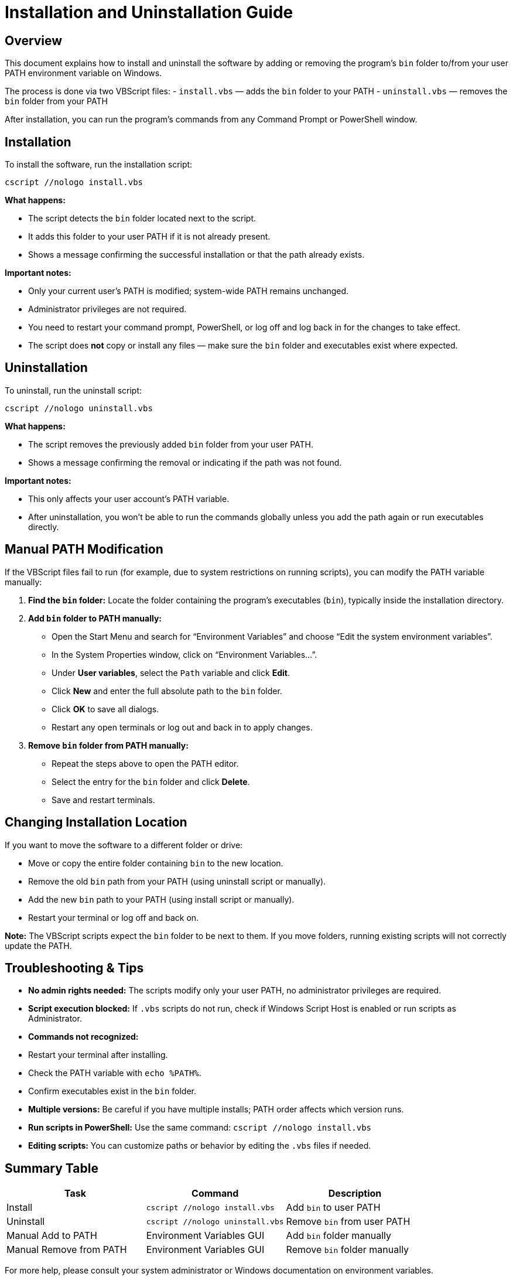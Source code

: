 = Installation and Uninstallation Guide

== Overview

This document explains how to install and uninstall the software by adding or removing the program's `bin` folder to/from your user PATH environment variable on Windows.

The process is done via two VBScript files:  
- `install.vbs` — adds the `bin` folder to your PATH  
- `uninstall.vbs` — removes the `bin` folder from your PATH

After installation, you can run the program’s commands from any Command Prompt or PowerShell window.

== Installation

To install the software, run the installation script:

[source,batch]
----
cscript //nologo install.vbs
----

**What happens:**

- The script detects the `bin` folder located next to the script.  
- It adds this folder to your user PATH if it is not already present.  
- Shows a message confirming the successful installation or that the path already exists.

**Important notes:**

- Only your current user’s PATH is modified; system-wide PATH remains unchanged.  
- Administrator privileges are not required.  
- You need to restart your command prompt, PowerShell, or log off and log back in for the changes to take effect.  
- The script does **not** copy or install any files — make sure the `bin` folder and executables exist where expected.

== Uninstallation

To uninstall, run the uninstall script:

[source,batch]
----
cscript //nologo uninstall.vbs
----

**What happens:**

- The script removes the previously added `bin` folder from your user PATH.  
- Shows a message confirming the removal or indicating if the path was not found.

**Important notes:**

- This only affects your user account’s PATH variable.  
- After uninstallation, you won’t be able to run the commands globally unless you add the path again or run executables directly.

== Manual PATH Modification

If the VBScript files fail to run (for example, due to system restrictions on running scripts), you can modify the PATH variable manually:

1. **Find the `bin` folder:**  
   Locate the folder containing the program’s executables (`bin`), typically inside the installation directory.

2. **Add `bin` folder to PATH manually:**  
   - Open the Start Menu and search for “Environment Variables” and choose “Edit the system environment variables”.  
   - In the System Properties window, click on “Environment Variables...”.  
   - Under **User variables**, select the `Path` variable and click **Edit**.  
   - Click **New** and enter the full absolute path to the `bin` folder.  
   - Click **OK** to save all dialogs.  
   - Restart any open terminals or log out and back in to apply changes.

3. **Remove `bin` folder from PATH manually:**  
   - Repeat the steps above to open the PATH editor.  
   - Select the entry for the `bin` folder and click **Delete**.  
   - Save and restart terminals.

== Changing Installation Location

If you want to move the software to a different folder or drive:

- Move or copy the entire folder containing `bin` to the new location.  
- Remove the old `bin` path from your PATH (using uninstall script or manually).  
- Add the new `bin` path to your PATH (using install script or manually).  
- Restart your terminal or log off and back on.

**Note:** The VBScript scripts expect the `bin` folder to be next to them. If you move folders, running existing scripts will not correctly update the PATH.

== Troubleshooting & Tips

- **No admin rights needed:** The scripts modify only your user PATH, no administrator privileges are required.  
- **Script execution blocked:** If `.vbs` scripts do not run, check if Windows Script Host is enabled or run scripts as Administrator.  
- **Commands not recognized:**  
  - Restart your terminal after installing.  
  - Check the PATH variable with `echo %PATH%`.  
  - Confirm executables exist in the `bin` folder.  
- **Multiple versions:** Be careful if you have multiple installs; PATH order affects which version runs.  
- **Run scripts in PowerShell:**  
  Use the same command:  
  `cscript //nologo install.vbs`  
- **Editing scripts:** You can customize paths or behavior by editing the `.vbs` files if needed.

== Summary Table

|===
| Task                   | Command                       | Description                       

| Install                
| `cscript //nologo install.vbs`  
| Add `bin` to user PATH         

| Uninstall              
| `cscript //nologo uninstall.vbs`
| Remove `bin` from user PATH     

| Manual Add to PATH     
| Environment Variables GUI     
| Add `bin` folder manually       

| Manual Remove from PATH
| Environment Variables GUI     
| Remove `bin` folder manually    
|===

For more help, please consult your system administrator or Windows documentation on environment variables.
